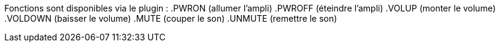 Fonctions sont disponibles via le plugin :
.PWRON (allumer l'ampli)
.PWROFF (éteindre l'ampli)
.VOLUP (monter le volume)
.VOLDOWN (baisser le volume)
.MUTE (couper le son)
.UNMUTE (remettre le son)